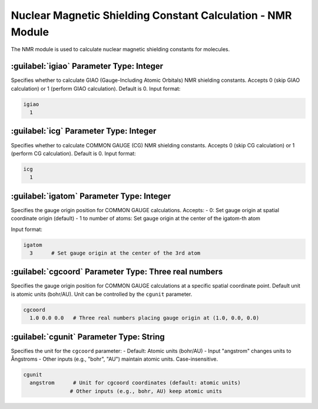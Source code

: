 Nuclear Magnetic Shielding Constant Calculation - NMR Module
==============================================

The NMR module is used to calculate nuclear magnetic shielding constants for molecules.

:guilabel:`igiao` Parameter Type: Integer
------------------------------------------------
Specifies whether to calculate GIAO (Gauge-Including Atomic Orbitals) NMR shielding constants. Accepts 0 (skip GIAO calculation) or 1 (perform GIAO calculation). Default is 0. Input format:

.. code-block:: bdf

  igiao
    1

:guilabel:`icg` Parameter Type: Integer
------------------------------------------------
Specifies whether to calculate COMMON GAUGE (CG) NMR shielding constants. Accepts 0 (skip CG calculation) or 1 (perform CG calculation). Default is 0. Input format:

.. code-block:: bdf

  icg
    1

:guilabel:`igatom` Parameter Type: Integer
------------------------------------------------
Specifies the gauge origin position for COMMON GAUGE calculations. Accepts:
- 0: Set gauge origin at spatial coordinate origin (default)
- 1 to number of atoms: Set gauge origin at the center of the igatom-th atom

Input format:

.. code-block:: bdf

  igatom
    3      # Set gauge origin at the center of the 3rd atom

:guilabel:`cgcoord` Parameter Type: Three real numbers
------------------------------------------------
Specifies the gauge origin position for COMMON GAUGE calculations at a specific spatial coordinate point. Default unit is atomic units (bohr/AU). Unit can be controlled by the ``cgunit`` parameter.

.. code-block:: bdf

  cgcoord
    1.0 0.0 0.0   # Three real numbers placing gauge origin at (1.0, 0.0, 0.0)

:guilabel:`cgunit` Parameter Type: String
------------------------------------------------
Specifies the unit for the ``cgcoord`` parameter:
- Default: Atomic units (bohr/AU)
- Input "angstrom" changes units to Ångstroms
- Other inputs (e.g., "bohr", "AU") maintain atomic units. Case-insensitive.

.. code-block:: bdf

  cgunit
    angstrom      # Unit for cgcoord coordinates (default: atomic units)
                 # Other inputs (e.g., bohr, AU) keep atomic units